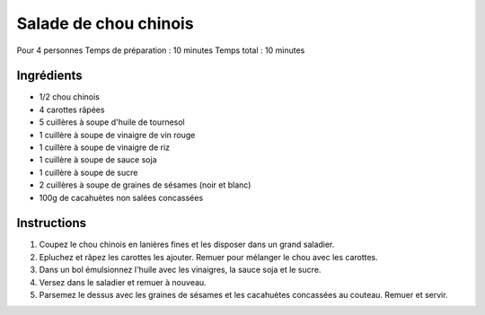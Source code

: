 Salade de chou chinois
======================

Pour 4 personnes
Temps de préparation : 10 minutes
Temps total : 10 minutes

.. image:: ../images/cabbage_salad.png

Ingrédients
-----------

* 1/2 chou chinois
* 4 carottes râpées
* 5 cuillères à soupe d'huile de tournesol
* 1 cuillère à soupe de vinaigre de vin rouge
* 1 cuillère à soupe de vinaigre de riz
* 1 cuillère à soupe de sauce soja
* 1 cuillère à soupe de sucre
* 2 cuillères à soupe de graines de sésames (noir et blanc)
* 100g de cacahuètes non salées concassées



Instructions
------------

#. Coupez le chou chinois en lanières fines et les disposer dans un grand saladier. 
#. Epluchez et râpez les carottes les ajouter. Remuer pour mélanger le chou avec les carottes.
#. Dans un bol émulsionnez l'huile avec les vinaigres, la sauce soja et le sucre. 
#. Versez dans le saladier et remuer à nouveau.
#. Parsemez le dessus avec les graines de sésames et les cacahuètes concassées au couteau. Remuer et servir.

